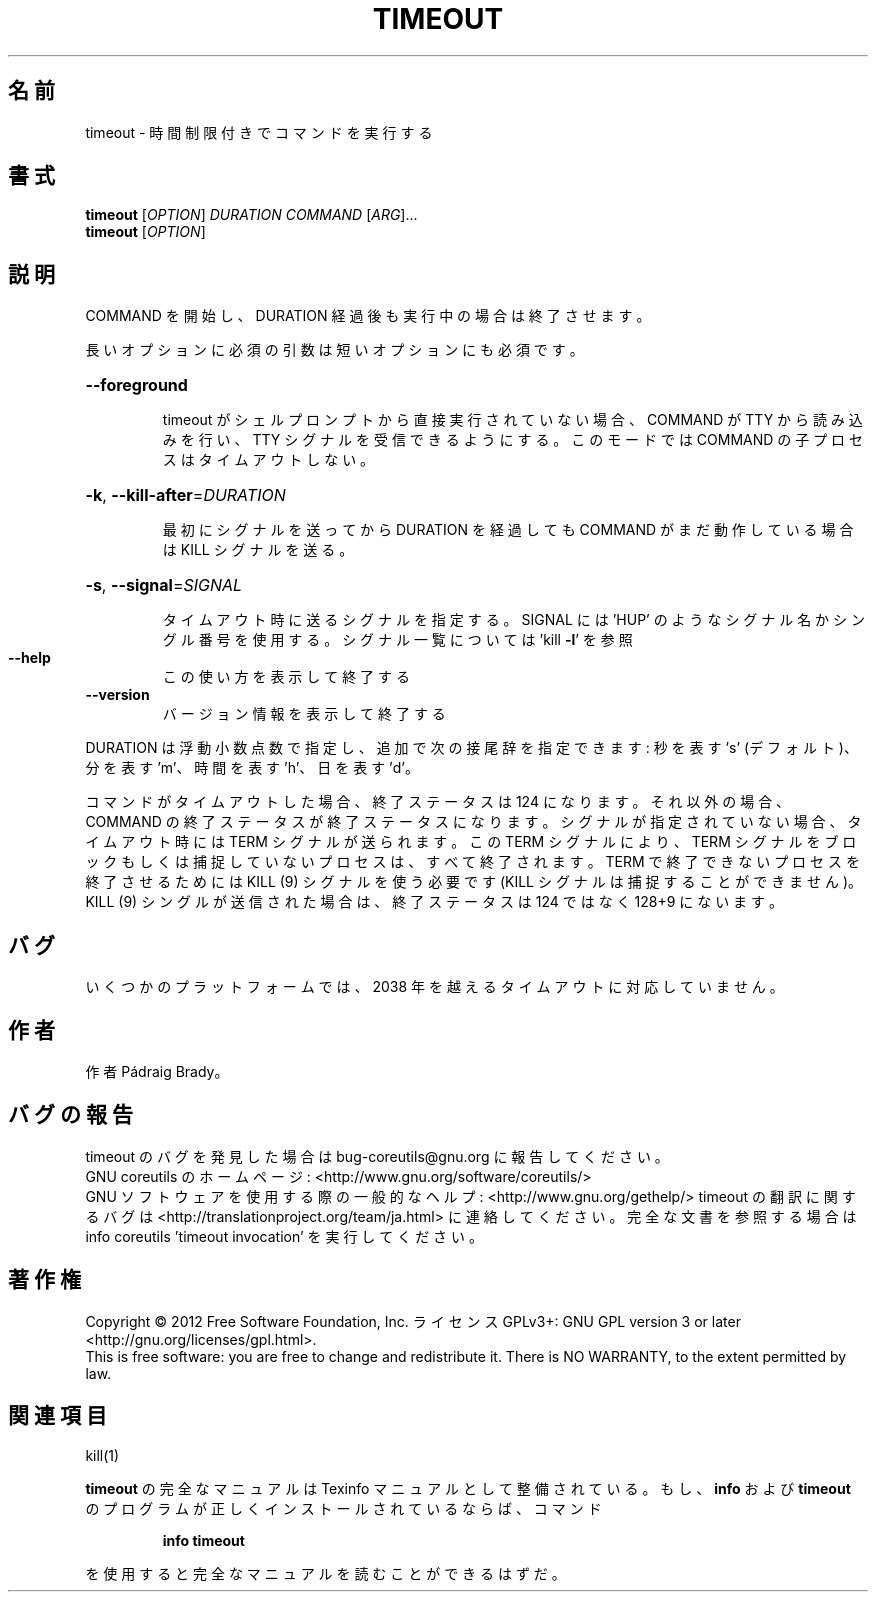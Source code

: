 .\" DO NOT MODIFY THIS FILE!  It was generated by help2man 1.43.3.
.TH TIMEOUT "1" "2012年10月" "GNU coreutils" "ユーザーコマンド"
.SH 名前
timeout \- 時間制限付きでコマンドを実行する
.SH 書式
.B timeout
[\fIOPTION\fR] \fIDURATION COMMAND \fR[\fIARG\fR]...
.br
.B timeout
[\fIOPTION\fR]
.SH 説明
.\" Add any additional description here
.PP
COMMAND を開始し、DURATION 経過後も実行中の場合は終了させます。
.PP
長いオプションに必須の引数は短いオプションにも必須です。
.HP
\fB\-\-foreground\fR
.IP
timeout がシェルプロンプトから直接実行されていない場合、COMMAND
が TTY から読み込みを行い、TTY シグナルを受信できるようにする。
このモードでは COMMAND の子プロセスはタイムアウトしない。
.HP
\fB\-k\fR, \fB\-\-kill\-after\fR=\fIDURATION\fR
.IP
最初にシグナルを送ってから DURATION を経過しても COMMAND
がまだ動作している場合は KILL シグナルを送る。
.HP
\fB\-s\fR, \fB\-\-signal\fR=\fISIGNAL\fR
.IP
タイムアウト時に送るシグナルを指定する。SIGNAL には
\&'HUP' のようなシグナル名かシングル番号を使用する。
シグナル一覧については 'kill \fB\-l\fR' を参照
.TP
\fB\-\-help\fR
この使い方を表示して終了する
.TP
\fB\-\-version\fR
バージョン情報を表示して終了する
.PP
DURATION は浮動小数点数で指定し、追加で次の接尾辞を指定できます:
秒を表す 's' (デフォルト)、分を表す 'm'、時間を表す 'h'、日を表す 'd'。
.PP
コマンドがタイムアウトした場合、終了ステータスは 124 になります。
それ以外の場合、COMMAND の終了ステータスが終了ステータスになります。
シグナルが指定されていない場合、タイムアウト時には TERM シグナルが送られます。
この TERM シグナルにより、TERM シグナルをブロックもしくは捕捉していない
プロセスは、すべて終了されます。TERM で終了できないプロセスを終了させる
ためには KILL (9) シグナルを使う必要です
(KILL シグナルは捕捉することができません)。
KILL (9) シングルが送信された場合は、終了ステータスは 124 ではなく
128+9 にないます。
.SH バグ
いくつかのプラットフォームでは、
2038 年を越えるタイムアウトに対応していません。
.SH 作者
作者 Pádraig Brady。
.SH バグの報告
timeout のバグを発見した場合は bug\-coreutils@gnu.org に報告してください。
.br
GNU coreutils のホームページ: <http://www.gnu.org/software/coreutils/>
.br
GNU ソフトウェアを使用する際の一般的なヘルプ: <http://www.gnu.org/gethelp/>
timeout の翻訳に関するバグは <http://translationproject.org/team/ja.html> に連絡してください。
完全な文書を参照する場合は info coreutils 'timeout invocation' を実行してください。
.SH 著作権
Copyright \(co 2012 Free Software Foundation, Inc.
ライセンス GPLv3+: GNU GPL version 3 or later <http://gnu.org/licenses/gpl.html>.
.br
This is free software: you are free to change and redistribute it.
There is NO WARRANTY, to the extent permitted by law.
.SH 関連項目
kill(1)
.PP
.B timeout
の完全なマニュアルは Texinfo マニュアルとして整備されている。もし、
.B info
および
.B timeout
のプログラムが正しくインストールされているならば、コマンド
.IP
.B info timeout
.PP
を使用すると完全なマニュアルを読むことができるはずだ。
